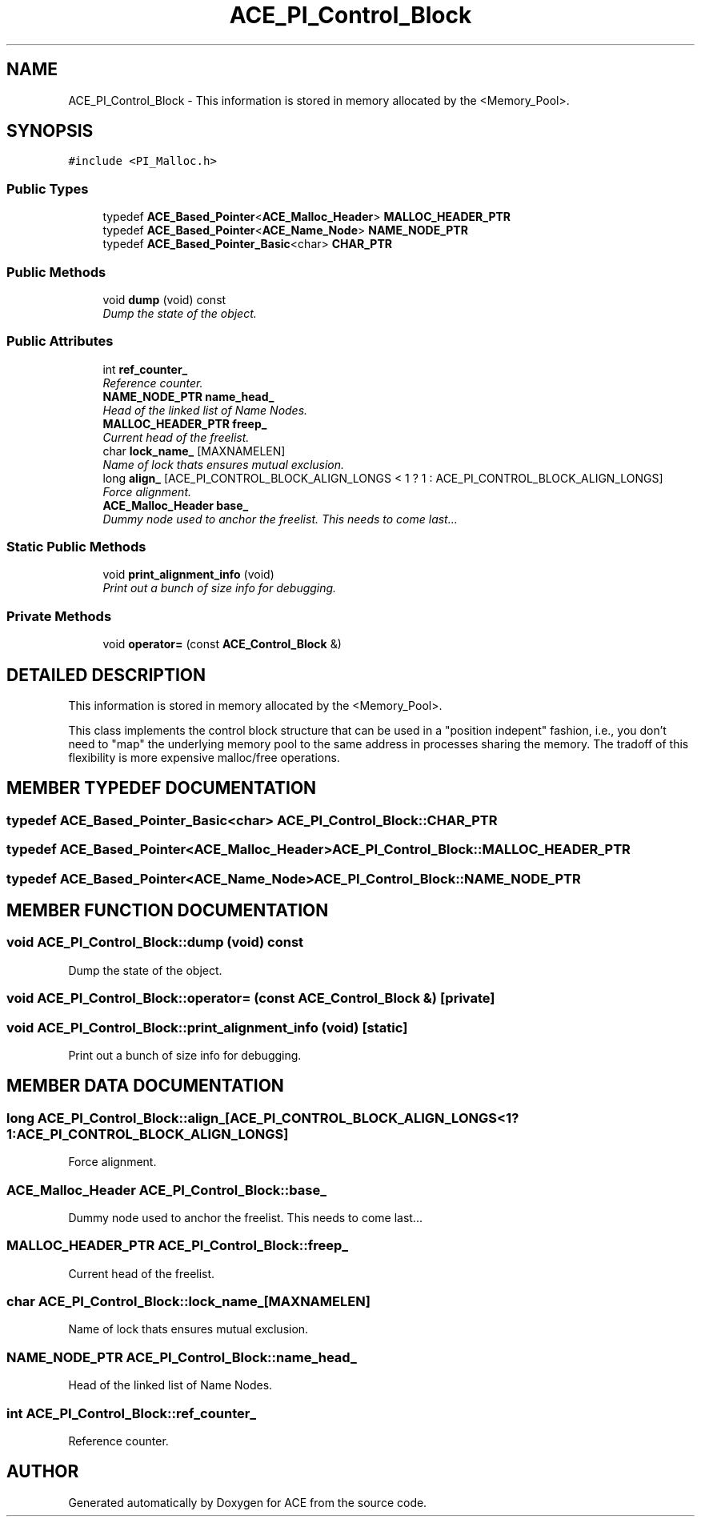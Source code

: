 .TH ACE_PI_Control_Block 3 "5 Oct 2001" "ACE" \" -*- nroff -*-
.ad l
.nh
.SH NAME
ACE_PI_Control_Block \- This information is stored in memory allocated by the <Memory_Pool>. 
.SH SYNOPSIS
.br
.PP
\fC#include <PI_Malloc.h>\fR
.PP
.SS Public Types

.in +1c
.ti -1c
.RI "typedef \fBACE_Based_Pointer\fR<\fBACE_Malloc_Header\fR> \fBMALLOC_HEADER_PTR\fR"
.br
.ti -1c
.RI "typedef \fBACE_Based_Pointer\fR<\fBACE_Name_Node\fR> \fBNAME_NODE_PTR\fR"
.br
.ti -1c
.RI "typedef \fBACE_Based_Pointer_Basic\fR<char> \fBCHAR_PTR\fR"
.br
.in -1c
.SS Public Methods

.in +1c
.ti -1c
.RI "void \fBdump\fR (void) const"
.br
.RI "\fIDump the state of the object.\fR"
.in -1c
.SS Public Attributes

.in +1c
.ti -1c
.RI "int \fBref_counter_\fR"
.br
.RI "\fIReference counter.\fR"
.ti -1c
.RI "\fBNAME_NODE_PTR\fR \fBname_head_\fR"
.br
.RI "\fIHead of the linked list of Name Nodes.\fR"
.ti -1c
.RI "\fBMALLOC_HEADER_PTR\fR \fBfreep_\fR"
.br
.RI "\fICurrent head of the freelist.\fR"
.ti -1c
.RI "char \fBlock_name_\fR [MAXNAMELEN]"
.br
.RI "\fIName of lock thats ensures mutual exclusion.\fR"
.ti -1c
.RI "long \fBalign_\fR [ACE_PI_CONTROL_BLOCK_ALIGN_LONGS < 1 ? 1 : ACE_PI_CONTROL_BLOCK_ALIGN_LONGS]"
.br
.RI "\fIForce alignment.\fR"
.ti -1c
.RI "\fBACE_Malloc_Header\fR \fBbase_\fR"
.br
.RI "\fIDummy node used to anchor the freelist. This needs to come last...\fR"
.in -1c
.SS Static Public Methods

.in +1c
.ti -1c
.RI "void \fBprint_alignment_info\fR (void)"
.br
.RI "\fIPrint out a bunch of size info for debugging.\fR"
.in -1c
.SS Private Methods

.in +1c
.ti -1c
.RI "void \fBoperator=\fR (const \fBACE_Control_Block\fR &)"
.br
.in -1c
.SH DETAILED DESCRIPTION
.PP 
This information is stored in memory allocated by the <Memory_Pool>.
.PP
.PP
 This class implements the control block structure that can be used in a "position indepent" fashion, i.e., you don't need to "map" the underlying memory pool to the same address in processes sharing the memory. The tradoff of this flexibility is more expensive malloc/free operations. 
.PP
.SH MEMBER TYPEDEF DOCUMENTATION
.PP 
.SS typedef \fBACE_Based_Pointer_Basic\fR<char> ACE_PI_Control_Block::CHAR_PTR
.PP
.SS typedef \fBACE_Based_Pointer\fR<\fBACE_Malloc_Header\fR> ACE_PI_Control_Block::MALLOC_HEADER_PTR
.PP
.SS typedef \fBACE_Based_Pointer\fR<\fBACE_Name_Node\fR> ACE_PI_Control_Block::NAME_NODE_PTR
.PP
.SH MEMBER FUNCTION DOCUMENTATION
.PP 
.SS void ACE_PI_Control_Block::dump (void) const
.PP
Dump the state of the object.
.PP
.SS void ACE_PI_Control_Block::operator= (const \fBACE_Control_Block\fR &)\fC [private]\fR
.PP
.SS void ACE_PI_Control_Block::print_alignment_info (void)\fC [static]\fR
.PP
Print out a bunch of size info for debugging.
.PP
.SH MEMBER DATA DOCUMENTATION
.PP 
.SS long ACE_PI_Control_Block::align_[ACE_PI_CONTROL_BLOCK_ALIGN_LONGS< 1?1:ACE_PI_CONTROL_BLOCK_ALIGN_LONGS]
.PP
Force alignment.
.PP
.SS \fBACE_Malloc_Header\fR ACE_PI_Control_Block::base_
.PP
Dummy node used to anchor the freelist. This needs to come last...
.PP
.SS \fBMALLOC_HEADER_PTR\fR ACE_PI_Control_Block::freep_
.PP
Current head of the freelist.
.PP
.SS char ACE_PI_Control_Block::lock_name_[MAXNAMELEN]
.PP
Name of lock thats ensures mutual exclusion.
.PP
.SS \fBNAME_NODE_PTR\fR ACE_PI_Control_Block::name_head_
.PP
Head of the linked list of Name Nodes.
.PP
.SS int ACE_PI_Control_Block::ref_counter_
.PP
Reference counter.
.PP


.SH AUTHOR
.PP 
Generated automatically by Doxygen for ACE from the source code.